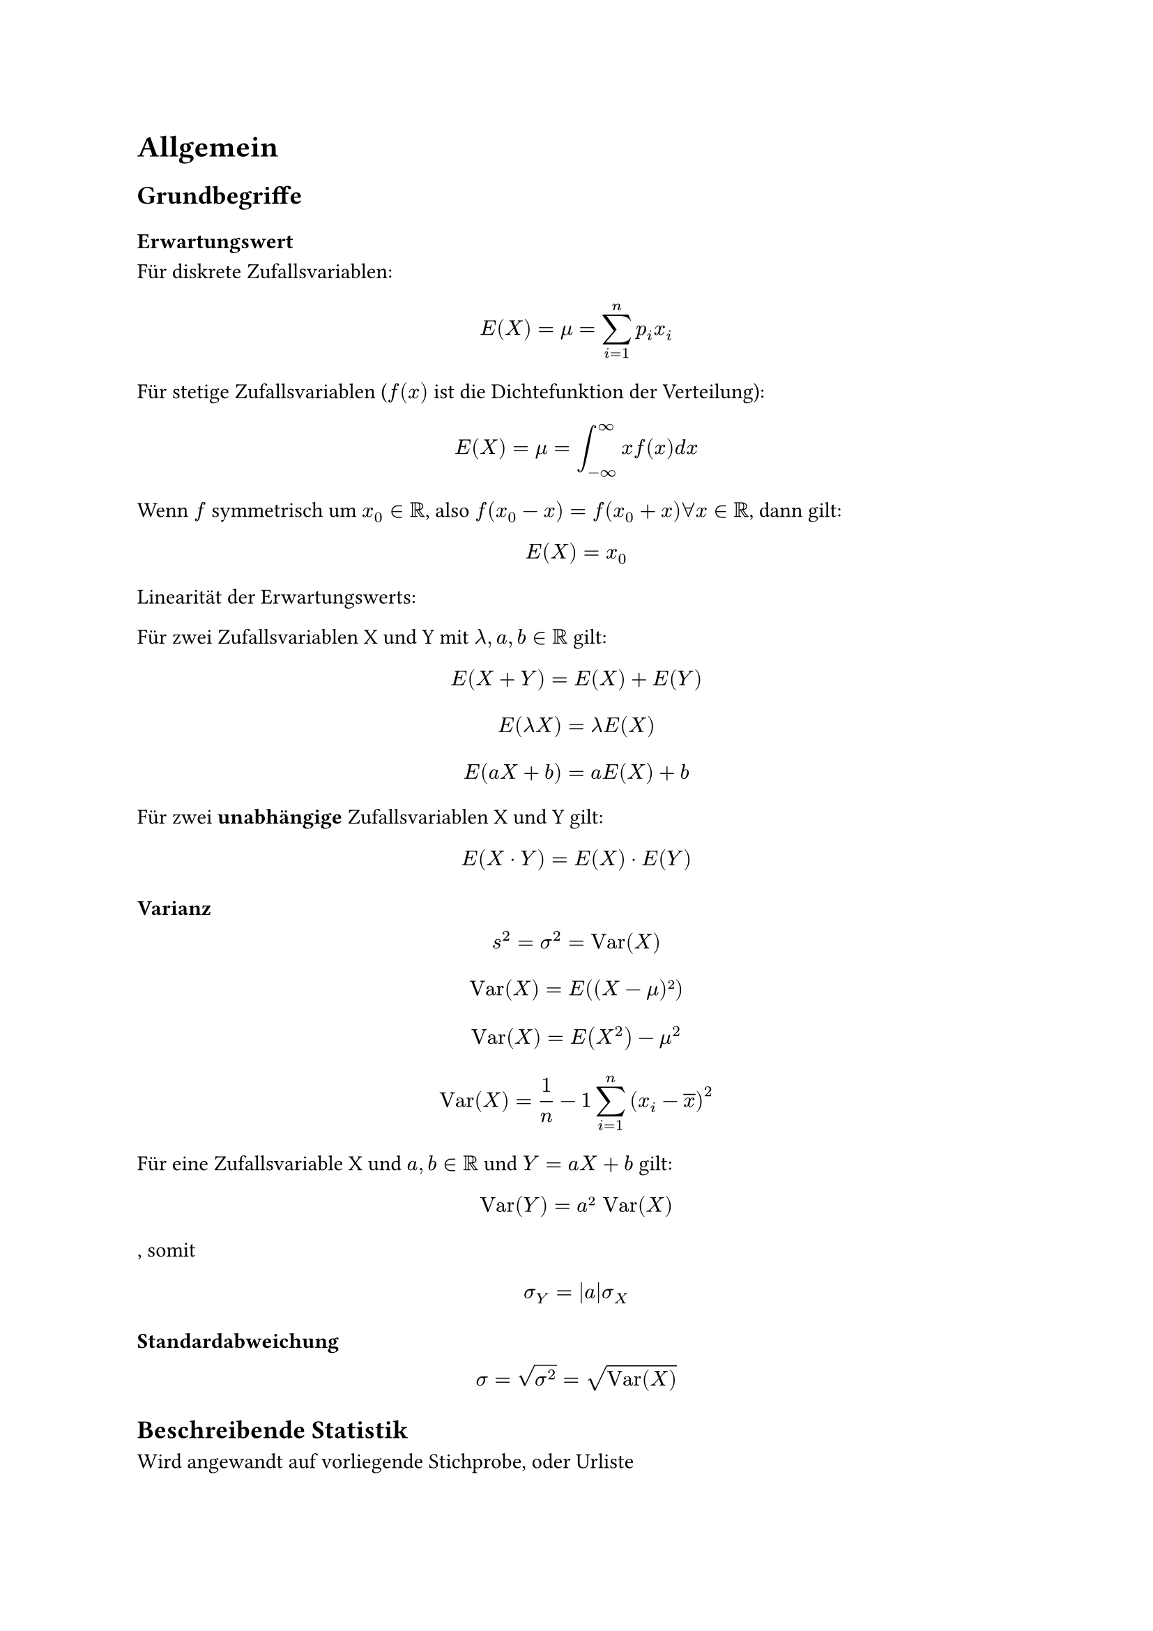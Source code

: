 = Allgemein

== Grundbegriffe

=== Erwartungswert

Für diskrete Zufallsvariablen:

$ E(X) = mu = sum_(i=1)^(n) p_i x_i $

Für stetige Zufallsvariablen ($f(x)$ ist die Dichtefunktion der Verteilung):

$ E(X) = mu = integral_(-oo)^oo x f(x) "d"x $

Wenn $f$ symmetrisch um $x_0 in RR$, also $f(x_0 - x) = f(x_0 + x) forall x in RR$, dann gilt: 

$ E(X) = x_0 $

Linearität der Erwartungswerts:

Für zwei Zufallsvariablen X und Y mit $lambda, a, b in RR$ gilt: 

$ E(X + Y) = E(X) + E(Y) $

$ E(lambda X) = lambda E(X) $

$ E(a X + b) = a E(X) + b $

Für zwei *unabhängige* Zufallsvariablen X und Y gilt:

$ E(X dot Y) = E(X) dot E(Y) $

=== Varianz

$ s^2 =  sigma^2 = "Var"(X) $

$ "Var"(X) = E((X - mu)²) $

$ "Var"(X) = E(X^2) - mu^2 $

$ "Var"(X)= 1/n - 1 sum_(i = 1)^(n)(x_i - overline(x))^2 $

Für eine Zufallsvariable X und $a, b in RR$ und $Y = a X + b$ gilt:

$ "Var"(Y) = a² "Var"(X) $, somit $ sigma_Y = abs(a)sigma_X $

=== Standardabweichung

$ sigma = sqrt(sigma^2) = sqrt("Var"(X)) $

== Beschreibende Statistik

Wird angewandt auf vorliegende Stichprobe, oder Urliste

- Arithmetisches Mittel: $ overline(x) = 1/n times sum_(i = 0)^(n) x_i $

- Median: $ overline(x) = cases(x_(m+1) " , für geordnete Urliste mit ungerader Anzahl an Elementen", 1/2 (x_m + x_(m+1)) ", für geordnete Urliste mit gerader Anzahl an Elementen") $

- Geometrisches Mittel $ overline(x_"geom") = root(n, product_(i = 1)^(n) x_i) $
 - Für Situationen, in denen alle Werte positiv sind, und die Verhältnisse zueinander wichtig sind. (Z. B. durchschnittlicher Wachstumsfaktor über mehrere Zeiträume)

- Harmonisches Mittel $ overline(x_"harm") = (1/n sum_(i = 1)^(n) 1/x_i )^(-1) $

 - Für Situationen, in denen beispielsweise bei Preisen pro Mengeneinheiten die kleineren Preise den Durchschnitt dominieren 